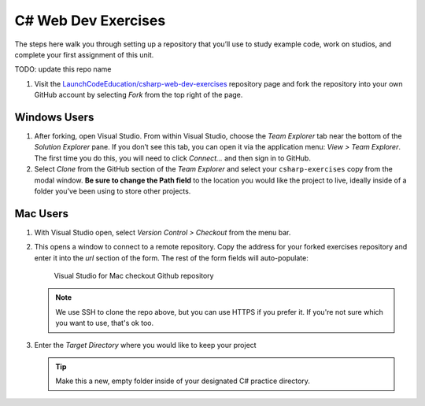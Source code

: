 C# Web Dev Exercises
====================

The steps here walk you through setting up a repository that you’ll
use to study example code, work on studios, and complete your first
assignment of this unit.

TODO: update this repo name

#. Visit the `LaunchCodeEducation/csharp-web-dev-exercises <https://github.com/LaunchCodeEducation/csharp-web-dev-exercises>`__
   repository page and fork the repository into your own GitHub account by
   selecting *Fork* from the top right of the page.

Windows Users
-------------

#. After forking, open Visual Studio. From within Visual Studio, choose the
   *Team Explorer* tab near the bottom of the *Solution Explorer* pane. If
   you don’t see this tab, you can open it via the application menu: *View
   > Team Explorer*. The first time you do this, you will need to click
   *Connect…* and then sign in to GitHub.

#. Select *Clone* from the GitHub section of the *Team Explorer* and select
   your ``csharp-exercises`` copy from the modal window. **Be sure to
   change the Path field** to the location you would like the project to
   live, ideally inside of a folder you’ve been using to store other
   projects.

Mac Users
---------

#. With Visual Studio open, select *Version Control > Checkout* from the menu bar. 

#. This opens a window to connect to a remote repository. Copy the address for your forked exercises repository 
   and enter it into the *url* section of the form. The rest of the form fields will auto-populate:

   .. figure:: ./figures/vsmac-checkout-github.png
      :alt: Visual Studio for Mac checkout Github repository

      Visual Studio for Mac checkout Github repository

   .. admonition:: Note

      We use SSH to clone the repo above, but you can use HTTPS if you prefer it.
      If you're not sure which you want to use, that's ok too.

#. Enter the *Target Directory* where you would like to keep your project

   .. admonition:: Tip
   
      Make this a new, empty folder inside of your designated C# practice directory.





